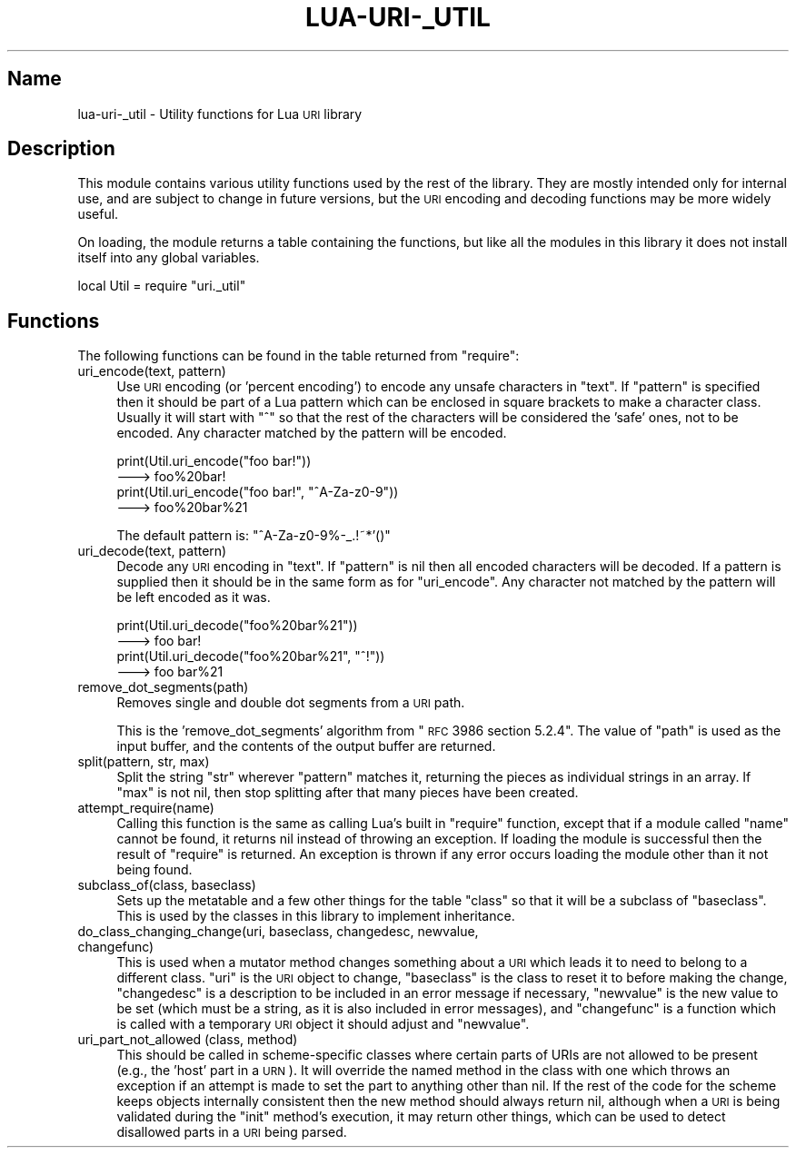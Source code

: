 .\" Automatically generated by Pod::Man v1.37, Pod::Parser v1.32
.\"
.\" Standard preamble:
.\" ========================================================================
.de Sh \" Subsection heading
.br
.if t .Sp
.ne 5
.PP
\fB\\$1\fR
.PP
..
.de Sp \" Vertical space (when we can't use .PP)
.if t .sp .5v
.if n .sp
..
.de Vb \" Begin verbatim text
.ft CW
.nf
.ne \\$1
..
.de Ve \" End verbatim text
.ft R
.fi
..
.\" Set up some character translations and predefined strings.  \*(-- will
.\" give an unbreakable dash, \*(PI will give pi, \*(L" will give a left
.\" double quote, and \*(R" will give a right double quote.  \*(C+ will
.\" give a nicer C++.  Capital omega is used to do unbreakable dashes and
.\" therefore won't be available.  \*(C` and \*(C' expand to `' in nroff,
.\" nothing in troff, for use with C<>.
.tr \(*W-
.ds C+ C\v'-.1v'\h'-1p'\s-2+\h'-1p'+\s0\v'.1v'\h'-1p'
.ie n \{\
.    ds -- \(*W-
.    ds PI pi
.    if (\n(.H=4u)&(1m=24u) .ds -- \(*W\h'-12u'\(*W\h'-12u'-\" diablo 10 pitch
.    if (\n(.H=4u)&(1m=20u) .ds -- \(*W\h'-12u'\(*W\h'-8u'-\"  diablo 12 pitch
.    ds L" ""
.    ds R" ""
.    ds C` ""
.    ds C' ""
'br\}
.el\{\
.    ds -- \|\(em\|
.    ds PI \(*p
.    ds L" ``
.    ds R" ''
'br\}
.\"
.\" If the F register is turned on, we'll generate index entries on stderr for
.\" titles (.TH), headers (.SH), subsections (.Sh), items (.Ip), and index
.\" entries marked with X<> in POD.  Of course, you'll have to process the
.\" output yourself in some meaningful fashion.
.if \nF \{\
.    de IX
.    tm Index:\\$1\t\\n%\t"\\$2"
..
.    nr % 0
.    rr F
.\}
.\"
.\" For nroff, turn off justification.  Always turn off hyphenation; it makes
.\" way too many mistakes in technical documents.
.hy 0
.if n .na
.\"
.\" Accent mark definitions (@(#)ms.acc 1.5 88/02/08 SMI; from UCB 4.2).
.\" Fear.  Run.  Save yourself.  No user-serviceable parts.
.    \" fudge factors for nroff and troff
.if n \{\
.    ds #H 0
.    ds #V .8m
.    ds #F .3m
.    ds #[ \f1
.    ds #] \fP
.\}
.if t \{\
.    ds #H ((1u-(\\\\n(.fu%2u))*.13m)
.    ds #V .6m
.    ds #F 0
.    ds #[ \&
.    ds #] \&
.\}
.    \" simple accents for nroff and troff
.if n \{\
.    ds ' \&
.    ds ` \&
.    ds ^ \&
.    ds , \&
.    ds ~ ~
.    ds /
.\}
.if t \{\
.    ds ' \\k:\h'-(\\n(.wu*8/10-\*(#H)'\'\h"|\\n:u"
.    ds ` \\k:\h'-(\\n(.wu*8/10-\*(#H)'\`\h'|\\n:u'
.    ds ^ \\k:\h'-(\\n(.wu*10/11-\*(#H)'^\h'|\\n:u'
.    ds , \\k:\h'-(\\n(.wu*8/10)',\h'|\\n:u'
.    ds ~ \\k:\h'-(\\n(.wu-\*(#H-.1m)'~\h'|\\n:u'
.    ds / \\k:\h'-(\\n(.wu*8/10-\*(#H)'\z\(sl\h'|\\n:u'
.\}
.    \" troff and (daisy-wheel) nroff accents
.ds : \\k:\h'-(\\n(.wu*8/10-\*(#H+.1m+\*(#F)'\v'-\*(#V'\z.\h'.2m+\*(#F'.\h'|\\n:u'\v'\*(#V'
.ds 8 \h'\*(#H'\(*b\h'-\*(#H'
.ds o \\k:\h'-(\\n(.wu+\w'\(de'u-\*(#H)/2u'\v'-.3n'\*(#[\z\(de\v'.3n'\h'|\\n:u'\*(#]
.ds d- \h'\*(#H'\(pd\h'-\w'~'u'\v'-.25m'\f2\(hy\fP\v'.25m'\h'-\*(#H'
.ds D- D\\k:\h'-\w'D'u'\v'-.11m'\z\(hy\v'.11m'\h'|\\n:u'
.ds th \*(#[\v'.3m'\s+1I\s-1\v'-.3m'\h'-(\w'I'u*2/3)'\s-1o\s+1\*(#]
.ds Th \*(#[\s+2I\s-2\h'-\w'I'u*3/5'\v'-.3m'o\v'.3m'\*(#]
.ds ae a\h'-(\w'a'u*4/10)'e
.ds Ae A\h'-(\w'A'u*4/10)'E
.    \" corrections for vroff
.if v .ds ~ \\k:\h'-(\\n(.wu*9/10-\*(#H)'\s-2\u~\d\s+2\h'|\\n:u'
.if v .ds ^ \\k:\h'-(\\n(.wu*10/11-\*(#H)'\v'-.4m'^\v'.4m'\h'|\\n:u'
.    \" for low resolution devices (crt and lpr)
.if \n(.H>23 .if \n(.V>19 \
\{\
.    ds : e
.    ds 8 ss
.    ds o a
.    ds d- d\h'-1'\(ga
.    ds D- D\h'-1'\(hy
.    ds th \o'bp'
.    ds Th \o'LP'
.    ds ae ae
.    ds Ae AE
.\}
.rm #[ #] #H #V #F C
.\" ========================================================================
.\"
.IX Title "LUA-URI-_UTIL 3"
.TH LUA-URI-_UTIL 3 "2007-11-02" "1.0" "Lua uri._util module"
.SH "Name"
.IX Header "Name"
lua\-uri\-_util \- Utility functions for Lua \s-1URI\s0 library
.SH "Description"
.IX Header "Description"
This module contains various utility functions used by the rest of the
library.  They are mostly intended only for internal use, and are subject
to change in future versions, but the \s-1URI\s0 encoding and decoding functions
may be more widely useful.
.PP
On loading, the module returns a table containing the functions, but like
all the modules in this library it does not install itself into any global
variables.
.PP
.Vb 1
\&    local Util = require "uri._util"
.Ve
.SH "Functions"
.IX Header "Functions"
The following functions can be found in the table returned from \f(CW\*(C`require\*(C'\fR:
.IP "uri_encode(text, pattern)" 4
.IX Item "uri_encode(text, pattern)"
Use \s-1URI\s0 encoding (or 'percent encoding') to encode any unsafe characters
in \f(CW\*(C`text\*(C'\fR.  If \f(CW\*(C`pattern\*(C'\fR is specified then it should be part of a Lua
pattern which can be enclosed in square brackets to make a character class.
Usually it will start with \f(CW\*(C`^\*(C'\fR so that the rest of the characters will be
considered the 'safe' ones, not to be encoded.  Any character matched by the
pattern will be encoded.
.Sp
.Vb 4
\&    print(Util.uri_encode("foo bar!"))
\&    \-\-\-> foo%20bar!
\&    print(Util.uri_encode("foo bar!", "^A\-Za\-z0\-9"))
\&    \-\-\-> foo%20bar%21
.Ve
.Sp
The default pattern is: \f(CW\*(C`^A\-Za\-z0\-9%\-_.!~*'()\*(C'\fR
.IP "uri_decode(text, pattern)" 4
.IX Item "uri_decode(text, pattern)"
Decode any \s-1URI\s0 encoding in \f(CW\*(C`text\*(C'\fR.  If \f(CW\*(C`pattern\*(C'\fR is nil then all encoded
characters will be decoded.  If a pattern is supplied then it should be in
the same form as for \f(CW\*(C`uri_encode\*(C'\fR.  Any character not matched by the pattern
will be left encoded as it was.
.Sp
.Vb 4
\&    print(Util.uri_decode("foo%20bar%21"))
\&    \-\-\-> foo bar!
\&    print(Util.uri_decode("foo%20bar%21", "^!"))
\&    \-\-\-> foo bar%21
.Ve
.IP "remove_dot_segments(path)" 4
.IX Item "remove_dot_segments(path)"
Removes single and double dot segments from a \s-1URI\s0 path.
.Sp
This is the 'remove_dot_segments' algorithm from \*(L"\s-1RFC\s0 3986 section 5.2.4\*(R".
The value of \f(CW\*(C`path\*(C'\fR is used as the input buffer, and the contents of the
output buffer are returned.
.IP "split(pattern, str, max)" 4
.IX Item "split(pattern, str, max)"
Split the string \f(CW\*(C`str\*(C'\fR wherever \f(CW\*(C`pattern\*(C'\fR matches it, returning the pieces
as individual strings in an array.  If \f(CW\*(C`max\*(C'\fR is not nil, then stop splitting
after that many pieces have been created.
.IP "attempt_require(name)" 4
.IX Item "attempt_require(name)"
Calling this function is the same as calling Lua's built in \f(CW\*(C`require\*(C'\fR
function, except that if a module called \f(CW\*(C`name\*(C'\fR cannot be found, it returns
nil instead of throwing an exception.  If loading the module is successful
then the result of \f(CW\*(C`require\*(C'\fR is returned.  An exception is thrown if any
error occurs loading the module other than it not being found.
.IP "subclass_of(class, baseclass)" 4
.IX Item "subclass_of(class, baseclass)"
Sets up the metatable and a few other things for the table \f(CW\*(C`class\*(C'\fR so that it
will be a subclass of \f(CW\*(C`baseclass\*(C'\fR.  This is used by the classes in this
library to implement inheritance.
.IP "do_class_changing_change(uri, baseclass, changedesc, newvalue, changefunc)" 4
.IX Item "do_class_changing_change(uri, baseclass, changedesc, newvalue, changefunc)"
This is used when a mutator method changes something about a \s-1URI\s0 which leads it
to need to belong to a different class.  \f(CW\*(C`uri\*(C'\fR is the \s-1URI\s0 object to change,
\&\f(CW\*(C`baseclass\*(C'\fR is the class to reset it to before making the change,
\&\f(CW\*(C`changedesc\*(C'\fR is a description to be included in an error message if necessary,
\&\f(CW\*(C`newvalue\*(C'\fR is the new value to be set (which must be a string, as it is also
included in error messages), and \f(CW\*(C`changefunc\*(C'\fR is a function which is called
with a temporary \s-1URI\s0 object it should adjust and \f(CW\*(C`newvalue\*(C'\fR.
.IP "uri_part_not_allowed (class, method)" 4
.IX Item "uri_part_not_allowed (class, method)"
This should be called in scheme-specific classes where certain parts of URIs
are not allowed to be present (e.g., the 'host' part in a \s-1URN\s0).  It will
override the named method in the class with one which throws an exception
if an attempt is made to set the part to anything other than nil.  If the
rest of the code for the scheme keeps objects internally consistent then the
new method should always return nil, although when a \s-1URI\s0 is being validated
during the \f(CW\*(C`init\*(C'\fR method's execution, it may return other things, which can
be used to detect disallowed parts in a \s-1URI\s0 being parsed.
